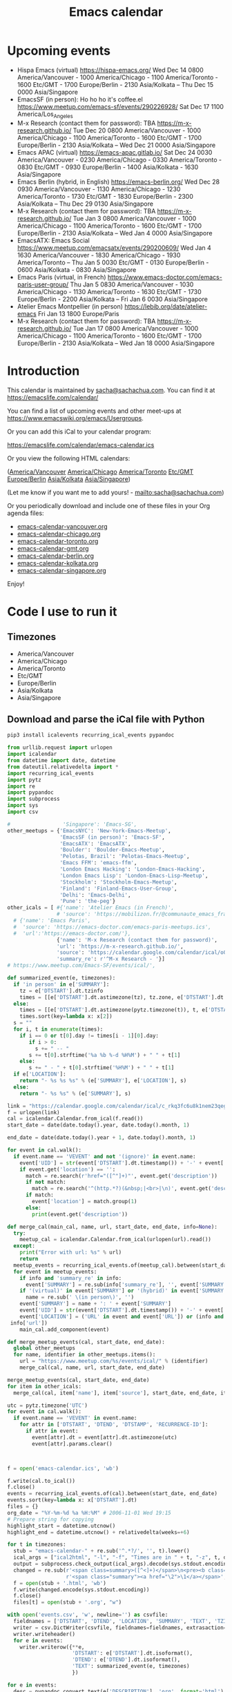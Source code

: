 #+TITLE: Emacs calendar

* Actions  :noexport:

#+CALL: sync() :results none :eval never-export

#+NAME: main
#+begin_src emacs-lisp :noweb yes :results silent
<<announce>>
(defun my-prepare-calendar-for-export ()
  (interactive)
  (with-current-buffer (find-file-noselect "~/sync/emacs-calendar/README.org")
  (goto-char (point-min))
  (re-search-forward "#\\+NAME: event-summary")
  (org-ctrl-c-ctrl-c)
  (org-export-to-file 'html "README.html")
  (unless my-laptop-p (my-schedule-announcements-for-upcoming-emacs-meetups))
  (when my-laptop-p
    (org-babel-goto-named-result "event-summary")
    (re-search-forward "^- ")
    (goto-char (match-beginning 0))
    (let ((events (org-babel-read-result)))
      (oddmuse-edit "EmacsWiki" "Usergroups")
      (goto-char (point-min))
      (delete-region (progn (re-search-forward "== Upcoming events ==\n\n") (match-end 0))
                     (progn (re-search-forward "^$") (match-beginning 0)))
      (save-excursion (insert (mapconcat (lambda (s) (concat "* " s "\n")) events "")))))))
(my-prepare-calendar-for-export)
#+end_src

(find-file "~/sync/emacs-news/index.org")
[[elisp:(org-export-to-file 'html "README.html")]]
[[elisp:my-schedule-announcements-for-upcoming-emacs-meetups]]

* Upcoming events

#+NAME: event-summary
#+CALL: update() :results output drawer replace :eval never-export 

#+RESULTS: event-summary
:results:

- Hispa Emacs (virtual) https://hispa-emacs.org/ Wed Dec 14 0800 America/Vancouver - 1000 America/Chicago - 1100 America/Toronto - 1600 Etc/GMT - 1700 Europe/Berlin - 2130 Asia/Kolkata -- Thu Dec 15 0000 Asia/Singapore
- EmacsSF (in person): Ho ho ho it's coffee.el https://www.meetup.com/emacs-sf/events/290226928/ Sat Dec 17 1100 America/Los_Angeles
- M-x Research (contact them for password): TBA https://m-x-research.github.io/ Tue Dec 20 0800 America/Vancouver - 1000 America/Chicago - 1100 America/Toronto - 1600 Etc/GMT - 1700 Europe/Berlin - 2130 Asia/Kolkata -- Wed Dec 21 0000 Asia/Singapore
- Emacs APAC (virtual) https://emacs-apac.gitlab.io/ Sat Dec 24 0030 America/Vancouver - 0230 America/Chicago - 0330 America/Toronto - 0830 Etc/GMT - 0930 Europe/Berlin - 1400 Asia/Kolkata - 1630 Asia/Singapore
- Emacs Berlin (hybrid, in English) https://emacs-berlin.org/ Wed Dec 28 0930 America/Vancouver - 1130 America/Chicago - 1230 America/Toronto - 1730 Etc/GMT - 1830 Europe/Berlin - 2300 Asia/Kolkata -- Thu Dec 29 0130 Asia/Singapore
- M-x Research (contact them for password): TBA https://m-x-research.github.io/ Tue Jan 3 0800 America/Vancouver - 1000 America/Chicago - 1100 America/Toronto - 1600 Etc/GMT - 1700 Europe/Berlin - 2130 Asia/Kolkata -- Wed Jan 4 0000 Asia/Singapore
- EmacsATX: Emacs Social https://www.meetup.com/emacsatx/events/290200609/ Wed Jan 4 1630 America/Vancouver - 1830 America/Chicago - 1930 America/Toronto -- Thu Jan 5 0030 Etc/GMT - 0130 Europe/Berlin - 0600 Asia/Kolkata - 0830 Asia/Singapore
- Emacs Paris (virtual, in French) https://www.emacs-doctor.com/emacs-paris-user-group/ Thu Jan 5 0830 America/Vancouver - 1030 America/Chicago - 1130 America/Toronto - 1630 Etc/GMT - 1730 Europe/Berlin - 2200 Asia/Kolkata -- Fri Jan 6 0030 Asia/Singapore
- Atelier Emacs Montpellier (in person) https://lebib.org/date/atelier-emacs Fri Jan 13 1800 Europe/Paris
- M-x Research (contact them for password): TBA https://m-x-research.github.io/ Tue Jan 17 0800 America/Vancouver - 1000 America/Chicago - 1100 America/Toronto - 1600 Etc/GMT - 1700 Europe/Berlin - 2130 Asia/Kolkata -- Wed Jan 18 0000 Asia/Singapore
:end:


* Introduction
  
This calendar is maintained by [[mailto:sacha@sachachua.com][sacha@sachachua.com]]. You can find it at https://emacslife.com/calendar/

You can find a list of upcoming events and other meet-ups at
https://www.emacswiki.org/emacs/Usergroups.

Or you can add this iCal to your calendar program:

[[https://emacslife.com/calendar/emacs-calendar.ics]]

Or you view the following HTML calendars:

#+begin_src emacs-lisp :exports results :var timezones=timezones :results value
(mapcar (lambda (o) (org-link-make-string (format "file:emacs-calendar-%s.html" (downcase (replace-regexp-in-string "^.*?/" "" o))) o)) timezones)
#+end_src

#+RESULTS:
:results:
([[file:emacs-calendar-vancouver.html][America/Vancouver]] [[file:emacs-calendar-chicago.html][America/Chicago]] [[file:emacs-calendar-toronto.html][America/Toronto]] [[file:emacs-calendar-gmt.html][Etc/GMT]] [[file:emacs-calendar-berlin.html][Europe/Berlin]] [[file:emacs-calendar-kolkata.html][Asia/Kolkata]] [[file:emacs-calendar-singapore.html][Asia/Singapore]])
:end:

(Let me know if you want me to add yours! - [[mailto:sacha@sachachua.com]])

Or you periodically download and include one of these files in your Org agenda files:

#+begin_src emacs-lisp :exports results :var timezones=timezones :wrap export html
(concat "<ul>"
   (mapconcat (lambda (o) (let ((file (concat "emacs-calendar-" (downcase (replace-regexp-in-string "^.*?/" "" o)) ".org")))
                         (format "<li><a href=\"%s\">%s</a></li>" file file)))
           timezones "\n")
"</ul>")
#+end_src

#+RESULTS:
#+begin_export html
<ul><li><a href="emacs-calendar-vancouver.org">emacs-calendar-vancouver.org</a></li>
<li><a href="emacs-calendar-chicago.org">emacs-calendar-chicago.org</a></li>
<li><a href="emacs-calendar-toronto.org">emacs-calendar-toronto.org</a></li>
<li><a href="emacs-calendar-gmt.org">emacs-calendar-gmt.org</a></li>
<li><a href="emacs-calendar-berlin.org">emacs-calendar-berlin.org</a></li>
<li><a href="emacs-calendar-kolkata.org">emacs-calendar-kolkata.org</a></li>
<li><a href="emacs-calendar-singapore.org">emacs-calendar-singapore.org</a></li></ul>
#+end_export

Enjoy!

* Code I use to run it
** Timezones

#+NAME: timezones
- America/Vancouver
- America/Chicago
- America/Toronto
- Etc/GMT
- Europe/Berlin
- Asia/Kolkata
- Asia/Singapore

** Download and parse the iCal file with Python

#+begin_src sh :results silent :eval never-export
pip3 install icalevents recurring_ical_events pypandoc
#+end_src

#+NAME: update
#+begin_src python :session "cal" :results output drawer :var timezones=timezones :tangle "update.py" :eval never-export
from urllib.request import urlopen
import icalendar
from datetime import date, datetime
from dateutil.relativedelta import *
import recurring_ical_events
import pytz
import re
import pypandoc
import subprocess
import sys
import csv

#                 'Singapore': 'Emacs-SG',
other_meetups = {'EmacsNYC': 'New-York-Emacs-Meetup',
                 'EmacsSF (in person)': 'Emacs-SF',
                 'EmacsATX': 'EmacsATX',
                 'Boulder': 'Boulder-Emacs-Meetup',
                 'Pelotas, Brazil': 'Pelotas-Emacs-Meetup',
                 'Emacs FFM': 'emacs-ffm',
                 'London Emacs Hacking': 'London-Emacs-Hacking',
                 'London Emacs Lisp': 'London-Emacs-Lisp-Meetup',
                 'Stockholm': 'Stockholm-Emacs-Meetup',
                 'Finland': 'Finland-Emacs-User-Group',
                 'Delhi': 'Emacs-Delhi',
                 'Pune': 'the-peg'}
other_icals = [ #{'name': 'Atelier Emacs (in French)',
                # 'source': 'https://mobilizon.fr/@communaute_emacs_francophone/feed/ics'},
  # {'name': 'Emacs Paris',
  #  'source': 'https://emacs-doctor.com/emacs-paris-meetups.ics',
  #  'url':'https://emacs-doctor.com/'},
                {'name': 'M-x Research (contact them for password)',
                'url': 'https://m-x-research.github.io/',
                'source': 'https://calendar.google.com/calendar/ical/o0tiadljp5dq7lkb51mnvnrh04%40group.calendar.google.com/public/basic.ics',
                'summary_re': r'^M-x Research - '}]
# https://www.meetup.com/Emacs-SF/events/ical/',

def summarized_event(e, timezones):
  if 'in person' in e['SUMMARY']:
    tz = e['DTSTART'].dt.tzinfo
    times = [[e['DTSTART'].dt.astimezone(tz), tz.zone, e['DTSTART'].dt.astimezone(tz).utcoffset()]]
  else:
    times = [[e['DTSTART'].dt.astimezone(pytz.timezone(t)), t, e['DTSTART'].dt.astimezone(pytz.timezone(t)).utcoffset()] for t in timezones]
    times.sort(key=lambda x: x[2])
  s = ""
  for i, t in enumerate(times):
    if i == 0 or t[0].day != times[i - 1][0].day:
       if i > 0:
         s += " -- "
       s += t[0].strftime('%a %b %-d %H%M') + " " + t[1]
    else:
       s += " - " + t[0].strftime('%H%M') + " " + t[1]
  if e['LOCATION']:
    return "- %s %s %s" % (e['SUMMARY'], e['LOCATION'], s)
  else:
    return "- %s %s" % (e['SUMMARY'], s)
                     
link = "https://calendar.google.com/calendar/ical/c_rkq3fc6u8k1nem23qegqc90l6c%40group.calendar.google.com/public/basic.ics"
f = urlopen(link)
cal = icalendar.Calendar.from_ical(f.read())
start_date = date(date.today().year, date.today().month, 1)

end_date = date(date.today().year + 1, date.today().month, 1)

for event in cal.walk():
  if event.name == 'VEVENT' and not '(ignore)' in event.name:
    event['UID'] = str(event['DTSTART'].dt.timestamp()) + '-' + event['UID']
    if event.get('location') == '':
      match = re.search(r'href="([^"]+)"', event.get('description'))
      if not match:
        match = re.search('^(http.*?)(&nbsp;|<br>|\n)', event.get('description'))
      if match:                 
        event['location'] = match.group(1)
      else:
        print(event.get('description'))
                    
def merge_cal(main_cal, name, url, start_date, end_date, info=None):
  try:
    meetup_cal = icalendar.Calendar.from_ical(urlopen(url).read())
  except:
    print("Error with url: %s" % url)
    return
  meetup_events = recurring_ical_events.of(meetup_cal).between(start_date, end_date)
  for event in meetup_events:
    if info and 'summary_re' in info:
      event['SUMMARY'] = re.sub(info['summary_re'], '', event['SUMMARY'])
    if '(virtual)' in event['SUMMARY'] or '(hybrid)' in event['SUMMARY']:
      name = re.sub(' \(in person\)', '')
    event['SUMMARY'] = name + ': ' + event['SUMMARY']
    event['UID'] = str(event['DTSTART'].dt.timestamp()) + '-' + event['UID']
    event['LOCATION'] = ('URL' in event and event['URL']) or (info and ('url' in info) and
 info['url'])
    main_cal.add_component(event)

def merge_meetup_events(cal, start_date, end_date):
  global other_meetups
  for name, identifier in other_meetups.items():
    url = "https://www.meetup.com/%s/events/ical/" % (identifier)
    merge_cal(cal, name, url, start_date, end_date)
 
merge_meetup_events(cal, start_date, end_date)
for item in other_icals:
  merge_cal(cal, item['name'], item['source'], start_date, end_date, item)

utc = pytz.timezone('UTC')
for event in cal.walk():
  if event.name == 'VEVENT' in event.name:
    for attr in ['DTSTART', 'DTEND', 'DTSTAMP', 'RECURRENCE-ID']:
      if attr in event:
        event[attr].dt = event[attr].dt.astimezone(utc)
        event[attr].params.clear()

    

f = open('emacs-calendar.ics', 'wb')

f.write(cal.to_ical())
f.close()
events = recurring_ical_events.of(cal).between(start_date, end_date)
events.sort(key=lambda x: x['DTSTART'].dt)
files = {}
org_date = "%Y-%m-%d %a %H:%M" # 2006-11-01 Wed 19:15
# Prepare string for copying
highlight_start = datetime.utcnow()
highlight_end = datetime.utcnow() + relativedelta(weeks=+6)

for t in timezones:
  stub = "emacs-calendar-" + re.sub('^.*?/', '', t).lower()
  ical_args = ["ical2html", "-l", "-f", "Times are in " + t, "-z", t, datetime.today().strftime("%Y%m01"), "P8W", "emacs-calendar.ics"]
  output = subprocess.check_output(ical_args).decode(sys.stdout.encoding)
  changed = re.sub(r'<span class=summary>([^<]+)</span>\n<pre><b class=location>([^<]+)</b></pre>',
                   r'<span class="summary"><a href="\2">\1</a></span>', output)
  f = open(stub + '.html', 'wb')
  f.write(changed.encode(sys.stdout.encoding))
  f.close()
  files[t] = open(stub + '.org', "w")

with open('events.csv', 'w', newline='') as csvfile:
  fieldnames = ['DTSTART', 'DTEND', 'LOCATION', 'SUMMARY', 'TEXT', 'TZID']
  writer = csv.DictWriter(csvfile, fieldnames=fieldnames, extrasaction='ignore')
  writer.writeheader()
  for e in events:
    writer.writerow({**e,
                     'DTSTART': e['DTSTART'].dt.isoformat(),
                     'DTEND': e['DTEND'].dt.isoformat(),
                     'TEXT': summarized_event(e, timezones)
                     })
    
for e in events:
  desc = pypandoc.convert_text(e['DESCRIPTION'], 'org', format='html').replace('\\\\', '')
  utc = datetime.utcfromtimestamp(e['DTSTART'].dt.timestamp())
  if utc >= highlight_start and utc <= highlight_end:
    print(summarized_event(e, timezones))
  for t in timezones:
    zone = pytz.timezone(t)
    start = e['DTSTART'].dt.astimezone(zone)
    end = e['DTEND'].dt.astimezone(zone)
    files[t].write("""* %s
:PROPERTIES:
:LOCATION: %s
:END:
<%s>--<%s>

%s

""" % (e['SUMMARY'], e['LOCATION'], start.strftime(org_date), end.strftime(org_date), desc))
#+end_src

#+RESULTS: update
:results:

- Hispa Emacs (virtual) https://hispa-emacs.org/ Wed Dec 14 0800 America/Vancouver - 1000 America/Chicago - 1100 America/Toronto - 1600 Etc/GMT - 1700 Europe/Berlin - 2130 Asia/Kolkata -- Thu Dec 15 0000 Asia/Singapore
- EmacsSF (in person): Ho ho ho it's coffee.el https://www.meetup.com/emacs-sf/events/290226928/ Sat Dec 17 1400 America/Toronto
- M-x Research (contact them for password): TBA https://m-x-research.github.io/ Tue Dec 20 0800 America/Vancouver - 1000 America/Chicago - 1100 America/Toronto - 1600 Etc/GMT - 1700 Europe/Berlin - 2130 Asia/Kolkata -- Wed Dec 21 0000 Asia/Singapore
- Emacs APAC (virtual) https://emacs-apac.gitlab.io/ Sat Dec 24 0030 America/Vancouver - 0230 America/Chicago - 0330 America/Toronto - 0830 Etc/GMT - 0930 Europe/Berlin - 1400 Asia/Kolkata - 1630 Asia/Singapore
- Emacs Berlin (hybrid, in English) https://emacs-berlin.org/ Wed Dec 28 0930 America/Vancouver - 1130 America/Chicago - 1230 America/Toronto - 1730 Etc/GMT - 1830 Europe/Berlin - 2300 Asia/Kolkata -- Thu Dec 29 0130 Asia/Singapore
- M-x Research (contact them for password): TBA https://m-x-research.github.io/ Tue Jan 3 0800 America/Vancouver - 1000 America/Chicago - 1100 America/Toronto - 1600 Etc/GMT - 1700 Europe/Berlin - 2130 Asia/Kolkata -- Wed Jan 4 0000 Asia/Singapore
- EmacsATX: Emacs Social https://www.meetup.com/emacsatx/events/290200609/ Wed Jan 4 1630 America/Vancouver - 1830 America/Chicago - 1930 America/Toronto -- Thu Jan 5 0030 Etc/GMT - 0130 Europe/Berlin - 0600 Asia/Kolkata - 0830 Asia/Singapore
- Emacs Paris (virtual, in French) https://www.emacs-doctor.com/emacs-paris-user-group/ Thu Jan 5 0930 America/Vancouver - 1130 America/Chicago - 1230 America/Toronto - 1730 Etc/GMT - 1830 Europe/Berlin - 2300 Asia/Kolkata -- Fri Jan 6 0130 Asia/Singapore
- Atelier Emacs Montpellier (in person) https://lebib.org/date/atelier-emacs Fri Jan 13 1200 America/Toronto
- M-x Research (contact them for password): TBA https://m-x-research.github.io/ Tue Jan 17 0800 America/Vancouver - 1000 America/Chicago - 1100 America/Toronto - 1600 Etc/GMT - 1700 Europe/Berlin - 2130 Asia/Kolkata -- Wed Jan 18 0000 Asia/Singapore
:end:

** Sync

#+NAME: sync
#+begin_src sh :exports code :eval never-export
rsync -avze ssh ./ web:/var/www/emacslife.com/calendar/ --exclude=.git
#+end_src

#+RESULTS: sync
:results:
sending incremental file list
./
README.html

sent 5,602 bytes  received 388 bytes  11,980.00 bytes/sec
total size is 2,501,195  speedup is 417.56
:end:

** Convert timezones

#+NAME: convert-timezones
#+begin_src emacs-lisp :tangle yes :var timezones=timezones
(defun my-summarize-times (time timezones)
  (let (prev-day)
    (mapconcat
     (lambda (tz)
       (let ((cur-day (format-time-string "%a %b %-e" time tz))
             (cur-time (format-time-string "%H%MH %Z" time tz)))
         (if (equal prev-day cur-day)
             cur-time
           (setq prev-day cur-day)
           (concat cur-day " " cur-time))))
     timezones
     " / ")))

(defun my-org-summarize-event-in-timezones (timezones)
  (interactive (list (or timezones my-timezones)))
  (save-window-excursion
    (save-excursion
      (when (derived-mode-p 'org-agenda-mode) (org-agenda-goto))
      (when (re-search-forward org-element--timestamp-regexp nil (save-excursion (org-end-of-subtree) (point)))
        (goto-char (match-beginning 0))
        (let* ((times (org-element-timestamp-parser))
               (start-time (org-timestamp-to-time (org-timestamp-split-range times)))
               (msg (format "%s - %s - %s"
                            (org-get-heading t t t t)
                            (my-summarize-times start-time timezones)
                            ;; (cond
                            ;;  ((time-less-p (org-timestamp-to-time (org-timestamp-split-range times t)) (current-time))
                            ;;   "(past)")
                            ;;  ((time-less-p (current-time) start-time)
                            ;;   (concat "in " (format-seconds "%D %H %M%Z" (time-subtract start-time (current-time)))))
                            ;;  (t "(ongoing)"))
                            (org-entry-get (point) "LOCATION"))))
          (if (called-interactively-p 'any)
              (progn
                (message "%s" msg)
                (kill-new msg))
            msg))))))
#+end_src

#+RESULTS: convert-timezones
:results:
my-org-summarize-event-in-timezones
:end:

#+RESULTS:
: my-org-summarize-event-in-timezones

** Summarize upcoming ones

#+NAME: upcoming-events
#+begin_src emacs-lisp :tangle yes
(defun my-summarize-upcoming-events (limit timezones)
  (interactive (list (org-read-date nil t) my-timezones))
  (let (result)
    (with-current-buffer (find-file-noselect "~/sync/emacs-calendar/emacs-calendar-toronto.org")
      (goto-char (point-min))
      (org-map-entries
       (lambda ()
         (save-excursion
           (when (re-search-forward org-element--timestamp-regexp nil (save-excursion (org-end-of-subtree) (point)))
             (goto-char (match-beginning 0))
             (let ((time (org-timestamp-to-time (org-timestamp-split-range (org-element-timestamp-parser)))))
               (when (and (time-less-p (current-time) time)
                          (time-less-p time limit))
                 (setq result (cons
                               (cons time
                                     (my-org-summarize-event-in-timezones timezones)) result)))))))))
    (setq result (mapconcat
                  (lambda (o) (format "- %s" (cdr  o)))
                  (sort result (lambda (a b)
                                 (time-less-p (car a) (car b))
                                 ))
                  "\n"))
    (if (interactive-p)
        (insert result)
      result)))
#+end_src

#+RESULTS: upcoming-events
:results:
my-summarize-upcoming-events
:end:

#+RESULTS:
: my-summarize-upcoming-events


** Announcing Emacs events

#+NAME: announce
#+begin_src emacs-lisp
(defun my-announce-on-irc (channels message host port)
  (with-temp-buffer
    (insert "PASS " erc-password "\n"
            "USER " erc-nick "\n"
            "NICK " erc-nick "\n"
            (mapconcat (lambda (o)
                         (format "PRIVMSG %s :%s\n" o message))
                       channels "")
            "QUIT\n")
    (call-process-region (point-min) (point-max) "ncat" nil 0 nil
                         "--ssl" host (number-to-string port))))

(defun my-announce-on-irc-and-twitter (time channels message host port)
  (when (< (time-to-seconds (subtract-time (current-time) time)) (* 5 60))
    (shell-command-to-string (format
                              (if my-laptop-p
                                  "zsh -l -c 'rvm use 2.4.1; t update %s'"
                                "bash -l -c 't update %s'")
                              (shell-quote-argument message)))
    (my-announce-on-irc channels message host port)))

(defun my-schedule-announcement (time message)
  (interactive (list (org-read-date t t) (read-string "Message: ")))
  (run-at-time time nil #'my-announce-on-irc-and-twitter time '("#emacs" "#emacsconf") message erc-server erc-port))

(defun my-org-table-as-alist (table)
  "Convert TABLE to an alist. Remember to set :colnames no."
  (let ((headers (seq-map 'intern (car table))))
    (cl-loop for x in (cdr table) collect (-zip headers x))))

(defun my-schedule-announcements-for-upcoming-emacs-meetups ()
  (interactive)
  (cancel-function-timers #'my-announce-on-irc-and-twitter)
  (let ((events (my-org-table-as-alist (pcsv-parse-file "events.csv")))
        (now (current-time))
        (before-limit (time-add (current-time) (seconds-to-time (* 14 24 60 60)))))
    (mapc (lambda (o)
            (unless (string-match "in person" (alist-get 'SUMMARY o))
              (let* ((start-time (encode-time (parse-time-string (alist-get 'DTSTART o))))
                     (fifteen-minutes-before (seconds-to-time (- (time-to-seconds start-time) (* 15 60)))))
                (when (and (time-less-p now fifteen-minutes-before)
                           (time-less-p fifteen-minutes-before before-limit))
                  (my-schedule-announcement fifteen-minutes-before
                                            (format "In 15 minutes: %s - see %s for details"
                                                    (alist-get 'SUMMARY o)
                                                    (alist-get 'LOCATION o))))
                (when (and (time-less-p now start-time)
                           (time-less-p start-time before-limit))
                  (my-schedule-announcement start-time
                                            (format "Starting now: %s - see %s for details"
                                                    (alist-get 'SUMMARY o)
                                                    (alist-get 'LOCATION o)))))))
          events)))
  #+end_src

  #+RESULTS: announce
  :results:
  my-schedule-announcements-for-upcoming-emacs-meetups
  :end:
  
** Update EmacsWiki

#+begin_src emacs-lisp  :results nil
(use-package oddmuse
:load-path "~/vendor/oddmuse-el"
:if my-laptop-p
:ensure nil
:config (oddmuse-mode-initialize)
:hook (oddmuse-mode-hook .
          (lambda ()
            (unless (string-match "question" oddmuse-post)
              (when (string-match "EmacsWiki" oddmuse-wiki)
                (setq oddmuse-post (concat "uihnscuskc=1;" oddmuse-post)))
              (when (string-match "OddmuseWiki" oddmuse-wiki)
                (setq oddmuse-post (concat "ham=1;" oddmuse-post)))))))
#+end_src

#+RESULTS:
:results:
((lambda nil (unless (string-match question oddmuse-post) (when (string-match EmacsWiki oddmuse-wiki) (setq oddmuse-post (concat uihnscuskc=1; oddmuse-post))) (when (string-match OddmuseWiki oddmuse-wiki) (setq oddmuse-post (concat ham=1; oddmuse-post))))) (lambda nil (if (string-match question oddmuse-post) nil (if (string-match EmacsWiki oddmuse-wiki) (progn (setq oddmuse-post (concat uihnscuskc=1; oddmuse-post)))) (if (string-match OddmuseWiki oddmuse-wiki) (progn (setq oddmuse-post (concat ham=1; oddmuse-post)))))))
:end:


[[elisp:(oddmuse-edit "EmacsWiki" "Usergroups")]]

** Testing agenda files :noexport:

#+begin_src emacs-lisp :exports results :var timezones=timezones :results list
  (mapcar (lambda (o) (org-link-make-string (format "elisp:(let ((org-agenda-files (list (expand-file-name \"emacs-calendar-%s.org\")))) (org-agenda-list nil nil 31))" (downcase (replace-regexp-in-string "^.*?/" "" o))) (format "View %s agenda" o))) timezones)
#+end_src

#+RESULTS:
:results:
- ([[elisp:(let ((org-agenda-files (list (expand-file-name "emacs-calendar-vancouver.org")))) (org-agenda-list nil nil 31))][View America/Vancouver agenda]] [[elisp:(let ((org-agenda-files (list (expand-file-name "emacs-calendar-chicago.org")))) (org-agenda-list nil nil 31))][View America/Chicago agenda]] [[elisp:(let ((org-agenda-files (list (expand-file-name "emacs-calendar-toronto.org")))) (org-agenda-list nil nil 31))][View America/Toronto agenda]] [[elisp:(let ((org-agenda-files (list (expand-file-name "emacs-calendar-gmt.org")))) (org-agenda-list nil nil 31))][View Etc/GMT agenda]] [[elisp:(let ((org-agenda-files (list (expand-file-name "emacs-calendar-berlin.org")))) (org-agenda-list nil nil 31))][View Europe/Berlin agenda]] [[elisp:(let ((org-agenda-files (list (expand-file-name "emacs-calendar-kolkata.org")))) (org-agenda-list nil nil 31))][View Asia/Kolkata agenda]] [[elisp:(let ((org-agenda-files (list (expand-file-name "emacs-calendar-singapore.org")))) (org-agenda-list nil nil 31))][View Asia/Singapore agenda]])
:end:



